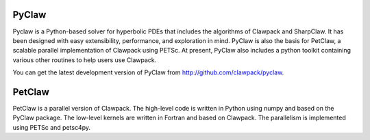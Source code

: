.. _pyclaw:

******
PyClaw
******

Pyclaw is a Python-based solver for hyperbolic PDEs that includes the algorithms
of Clawpack and SharpClaw.  
It has been designed with easy extensibility, performance, and exploration in mind.
PyClaw is also the basis for PetClaw, a scalable parallel implementation of Clawpack
using PETSc.
At present, PyClaw also includes a python
toolkit containing various other routines to help users use Clawpack.  

You can get the latest development version of PyClaw from
http://github.com/clawpack/pyclaw.

*********
PetClaw
*********
PetClaw is a parallel version of Clawpack. The high-level code is written in
Python using numpy and based on the PyClaw package.
The low-level kernels are written in Fortran and based on Clawpack.
The parallelism is implemented using PETSc and petsc4py.
